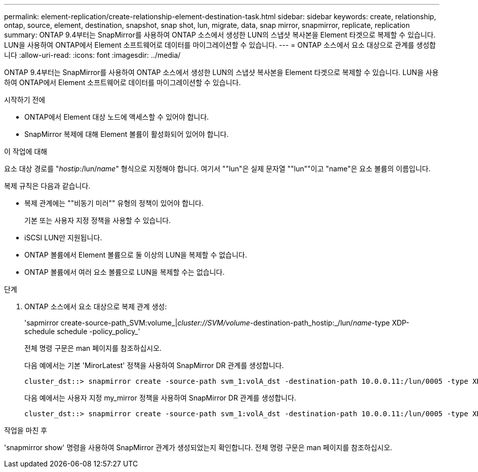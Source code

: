 ---
permalink: element-replication/create-relationship-element-destination-task.html 
sidebar: sidebar 
keywords: create, relationship, ontap, source, element, destination, snapshot, snap shot, lun, migrate, data, snap mirror, snapmirror, replicate, replication 
summary: ONTAP 9.4부터는 SnapMirror를 사용하여 ONTAP 소스에서 생성한 LUN의 스냅샷 복사본을 Element 타겟으로 복제할 수 있습니다. LUN을 사용하여 ONTAP에서 Element 소프트웨어로 데이터를 마이그레이션할 수 있습니다. 
---
= ONTAP 소스에서 요소 대상으로 관계를 생성합니다
:allow-uri-read: 
:icons: font
:imagesdir: ../media/


[role="lead"]
ONTAP 9.4부터는 SnapMirror를 사용하여 ONTAP 소스에서 생성한 LUN의 스냅샷 복사본을 Element 타겟으로 복제할 수 있습니다. LUN을 사용하여 ONTAP에서 Element 소프트웨어로 데이터를 마이그레이션할 수 있습니다.

.시작하기 전에
* ONTAP에서 Element 대상 노드에 액세스할 수 있어야 합니다.
* SnapMirror 복제에 대해 Element 볼륨이 활성화되어 있어야 합니다.


.이 작업에 대해
요소 대상 경로를 "_hostip:_/lun/_name_" 형식으로 지정해야 합니다. 여기서 ""lun"은 실제 문자열 ""lun""이고 "name"은 요소 볼륨의 이름입니다.

복제 규칙은 다음과 같습니다.

* 복제 관계에는 ""비동기 미러"" 유형의 정책이 있어야 합니다.
+
기본 또는 사용자 지정 정책을 사용할 수 있습니다.

* iSCSI LUN만 지원됩니다.
* ONTAP 볼륨에서 Element 볼륨으로 둘 이상의 LUN을 복제할 수 없습니다.
* ONTAP 볼륨에서 여러 요소 볼륨으로 LUN을 복제할 수는 없습니다.


.단계
. ONTAP 소스에서 요소 대상으로 복제 관계 생성:
+
'sapmirror create-source-path_SVM:volume_|_cluster://SVM/volume_-destination-path_hostip:_/lun/_name_-type XDP-schedule schedule -policy_policy_'

+
전체 명령 구문은 man 페이지를 참조하십시오.

+
다음 예에서는 기본 'MirorLatest' 정책을 사용하여 SnapMirror DR 관계를 생성합니다.

+
[listing]
----
cluster_dst::> snapmirror create -source-path svm_1:volA_dst -destination-path 10.0.0.11:/lun/0005 -type XDP -schedule my_daily -policy MirrorLatest
----
+
다음 예에서는 사용자 지정 my_mirror 정책을 사용하여 SnapMirror DR 관계를 생성합니다.

+
[listing]
----
cluster_dst::> snapmirror create -source-path svm_1:volA_dst -destination-path 10.0.0.11:/lun/0005 -type XDP -schedule my_daily -policy my_mirror
----


.작업을 마친 후
'snapmirror show' 명령을 사용하여 SnapMirror 관계가 생성되었는지 확인합니다. 전체 명령 구문은 man 페이지를 참조하십시오.
